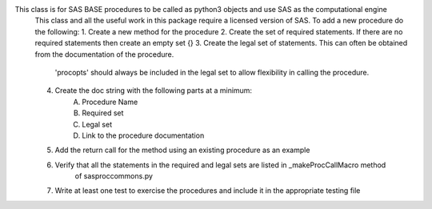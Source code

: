 This class is for SAS BASE procedures to be called as python3 objects and use SAS as the computational engine
    This class and all the useful work in this package require a licensed version of SAS.
    To add a new procedure do the following:
    1. Create a new method for the procedure
    2. Create the set of required statements. If there are no required statements then create an empty set {}
    3. Create the legal set of statements. This can often be obtained from the documentation of the procedure.
        'procopts' should always be included in the legal set to allow flexibility in calling the procedure.
    4. Create the doc string with the following parts at a minimum:
        A. Procedure Name
        B. Required set
        C. Legal set
        D. Link to the procedure documentation
    5. Add the return call for the method using an existing procedure as an example
    6. Verify that all the statements in the required and legal sets are listed in _makeProcCallMacro method
        of sasproccommons.py
    7. Write at least one test to exercise the procedures and include it in the appropriate testing file